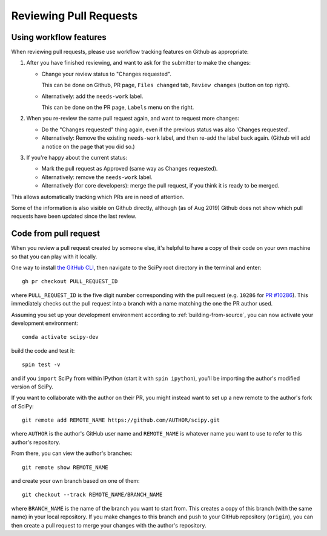 .. _reviewing-prs:

=======================
Reviewing Pull Requests
=======================

.. _pull-request-workflow-features:

Using workflow features
-----------------------

When reviewing pull requests, please use workflow tracking features on
Github as appropriate:

1. After you have finished reviewing, and want to ask for the submitter
   to make the changes:

   - Change your review status to "Changes requested".

     This can be done on Github, PR page, ``Files changed`` tab,
     ``Review changes`` (button on top right).

   - Alternatively: add the ``needs-work`` label.

     This can be done on the PR page, ``Labels`` menu on the right.

2. When you re-review the same pull request again, and want to request
   more changes:

   - Do the "Changes requested" thing again, even if the previous status
     was also 'Changes requested'.

   - Alternatively:
     Remove the existing ``needs-work`` label, and then re-add the label
     back again. (Github will add a notice on the page that you did so.)

3. If you're happy about the current status:

   - Mark the pull request as Approved (same way as Changes requested).

   - Alternatively: remove the ``needs-work`` label.

   - Alternatively (for core developers): merge the pull request, if
     you think it is ready to be merged.

This allows automatically tracking which PRs are in need of attention.

Some of the information is also visible on Github directly, although
(as of Aug 2019) Github does not show which pull requests have been
updated since the last review.


Code from pull request
----------------------

When you review a pull request created by someone else, it's helpful to have a
copy of their code on your own machine so that you can play with it locally.

One way to install `the GitHub CLI <https://cli.github.com/>`__, then navigate
to the SciPy root directory in the terminal and enter::

   gh pr checkout PULL_REQUEST_ID

where ``PULL_REQUEST_ID`` is the five digit number corresponding with the
pull request (e.g. ``10286`` for `PR #10286`_). This immediately checks out
the pull request into a branch with a name matching the one the PR author used.

Assuming you set up your development environment according to
:ref:`building-from-source`, you can now activate your development environment::

   conda activate scipy-dev

build the code and test it::

   spin test -v

and if you ``import`` SciPy from within IPython (start it with ``spin
ipython``), you'll be importing the author's modified version of SciPy.

If you want to collaborate with the author on their PR, you might instead
want to set up a new remote to the author's fork of SciPy::

   git remote add REMOTE_NAME https://github.com/AUTHOR/scipy.git

where ``AUTHOR`` is the author's GitHub user name and ``REMOTE_NAME`` is
whatever name you want to use to refer to this author's repository.

From there, you can view the author's branches::

   git remote show REMOTE_NAME

and create your own branch based on one of them::

   git checkout --track REMOTE_NAME/BRANCH_NAME

where ``BRANCH_NAME`` is the name of the branch you want to start from. This
creates a copy of this branch (with the same name) in your local repository.
If you make changes to this branch and push to your GitHub repository
(``origin``), you can then create a pull request to merge your changes with the
author's repository.

.. _PR #10286: https://github.com/scipy/scipy/pull/10286
